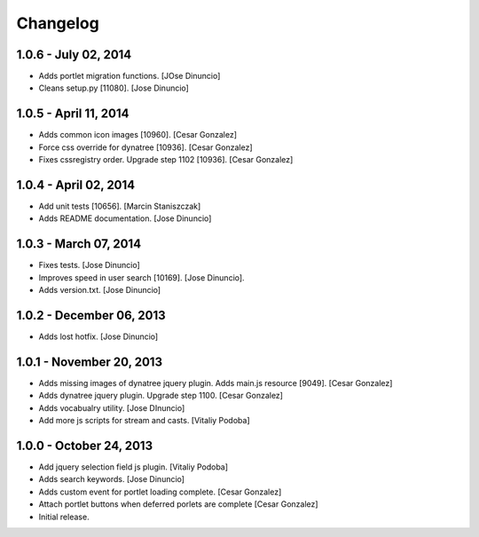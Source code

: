 Changelog
=========

1.0.6 - July 02, 2014
------------------

- Adds portlet migration functions.
  [JOse Dinuncio]

- Cleans setup.py [11080].
  [Jose Dinuncio]


1.0.5 - April 11, 2014
----------------------

- Adds common icon images [10960].
  [Cesar Gonzalez]

- Force css override for dynatree [10936].
  [Cesar Gonzalez]

- Fixes cssregistry order. Upgrade step 1102 [10936].
  [Cesar Gonzalez]

1.0.4 - April 02, 2014
----------------------

- Add unit tests [10656].
  [Marcin Staniszczak]

- Adds README documentation.
  [Jose Dinuncio]

1.0.3 - March 07, 2014
----------------------

- Fixes tests.
  [Jose Dinuncio]

- Improves speed in user search [10169].
  [Jose Dinuncio].

- Adds version.txt.
  [Jose Dinuncio]

1.0.2 - December 06, 2013
-------------------------

- Adds lost hotfix.
  [Jose Dinuncio]

1.0.1 - November 20, 2013
-------------------------

- Adds missing images of dynatree jquery plugin. Adds main.js resource [9049].
  [Cesar Gonzalez]

- Adds dynatree jquery plugin. Upgrade step 1100.
  [Cesar Gonzalez]

- Adds vocabualry utility.
  [Jose DInuncio]

- Add more js scripts for stream and casts.
  [Vitaliy Podoba]

1.0.0 - October 24, 2013
------------------------

- Add jquery selection field js plugin.
  [Vitaliy Podoba]

- Adds search keywords.
  [Jose Dinuncio]

- Adds custom event for portlet loading complete.
  [Cesar Gonzalez]

- Attach portlet buttons when deferred porlets are complete
  [Cesar Gonzalez]

- Initial release.
